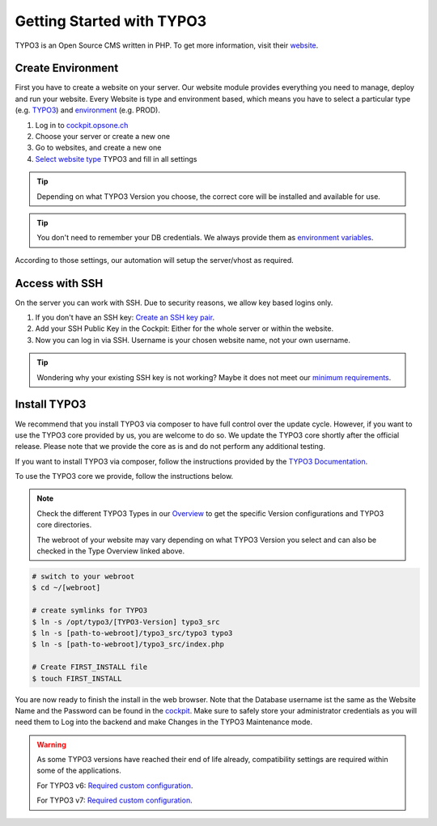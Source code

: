 .. index::
   triple: How-to; Getting Started with; Typo3
   :name: howto-typo3

==============================
Getting Started with TYPO3
==============================

TYPO3 is an Open Source CMS written in PHP. To get more information, visit their `website <https://typo3.org>`__.

Create Environment
------------------

First you have to create a website on your server.
Our website module provides everything you need to manage, deploy and run your website.
Every Website is type and environment based, which means you have to select a particular type (e.g. `TYPO3 <../website/type.html#typo3-v11>`__) and `environment <../website/context.html>`__ (e.g. PROD).

1. Log in to `cockpit.opsone.ch <https://cockpit.opsone.ch>`__
2. Choose your server or create a new one
3. Go to websites, and create a new one
4. `Select website type <../website/type.html#typo3-v11>`__ TYPO3 and fill in all settings

.. tip:: Depending on what TYPO3 Version you choose, the correct core will be installed and available for use.

.. tip:: You don't need to remember your DB credentials. We always provide them as `environment variables <../website/envvar.html>`__.

According to those settings, our automation will setup the server/vhost as required.

Access with SSH
---------------

On the server you can work with SSH.
Due to security reasons, we allow key based logins only.

1. If you don't have an SSH key: `Create an SSH key pair <../howto/sshkey.html>`__.
2. Add your SSH Public Key in the Cockpit: Either for the whole server or within the website.
3. Now you can log in via SSH. Username is your chosen website name, not your own username.

.. tip:: Wondering why your existing SSH key is not working? Maybe it does not meet our `minimum requirements <../howto/sshkey.html>`__.

Install TYPO3
-------------

We recommend that you install TYPO3 via composer to have full control over the update cycle. However, if you want to use the TYPO3 core provided by us, you are welcome to do so. We update the TYPO3 core shortly after the official release. Please note that we provide the core as is and do not perform any additional testing.

If you want to install TYPO3 via composer, follow the instructions provided by the `TYPO3 Documentation <https://docs.typo3.org/m/typo3/tutorial-getting-started/main/en-us/Installation/Install.html>`__.

To use the TYPO3 core we provide, follow the instructions below.

.. note:: 

   Check the different TYPO3 Types in our `Overview <../website/type.html>`__ to get the specific Version configurations and TYPO3 core directories.
   
   The webroot of your website may vary depending on what TYPO3 Version you select and can also be checked in the Type Overview linked above.

.. code-block:: shell

  # switch to your webroot
  $ cd ~/[webroot]

  # create symlinks for TYPO3
  $ ln -s /opt/typo3/[TYPO3-Version] typo3_src
  $ ln -s [path-to-webroot]/typo3_src/typo3 typo3
  $ ln -s [path-to-webroot]/typo3_src/index.php

  # Create FIRST_INSTALL file
  $ touch FIRST_INSTALL

You are now ready to finish the install in the web browser.
Note that the Database username ist the same as the Website Name and the Password can be found in the `cockpit <https://cockpit.opsone.ch>`__.
Make sure to safely store your administrator credentials as you will need them to Log into the backend and make Changes in the TYPO3 Maintenance mode.


.. warning::

   As some TYPO3 versions have reached their end of life already,
   compatibility settings are required within some of the applications.

   For TYPO3 v6: `Required custom configuration <https://docs.opsone.ch/managed-server-8/website/type.html#typo3-v6>`__.

   For TYPO3 v7: `Required custom configuration <https://docs.opsone.ch/managed-server-8/website/type.html#typo3-v7>`__.

